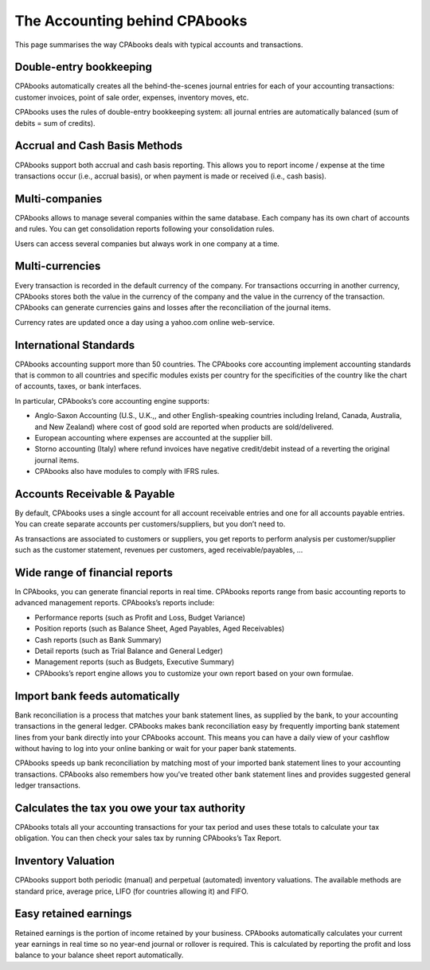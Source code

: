 .. _odooaccounting:

The Accounting behind CPAbooks
==========================

This page summarises the way CPAbooks deals with typical accounts and transactions.

Double-entry bookkeeping
------------------------
CPAbooks automatically creates all the behind-the-scenes journal entries for each of your accounting transactions: customer invoices, point of sale order, expenses, inventory moves, etc.

CPAbooks uses the rules of double-entry bookkeeping system: all journal entries are automatically balanced (sum of debits = sum of credits).

Accrual and Cash Basis Methods
------------------------------
CPAbooks support both accrual and cash basis reporting. This allows you to report income / expense at the time transactions occur (i.e., accrual basis), or when payment is made or received (i.e., cash basis).

Multi-companies
---------------
CPAbooks allows to manage several companies within the same database. Each company has its own chart of accounts and rules. You can get consolidation reports following your consolidation rules.

Users can access several companies but always work in one company at a time.

Multi-currencies
----------------
Every transaction is recorded in the default currency of the company. For transactions occurring in another currency, CPAbooks stores both the value in the currency of the company and the value in the currency of the transaction. CPAbooks can generate currencies gains and losses after the reconciliation of the journal items.

Currency rates are updated once a day using a yahoo.com online web-service.

International Standards
-----------------------
CPAbooks accounting support more than 50 countries. The CPAbooks core accounting implement accounting standards that is common to all countries and specific modules exists per country for the specificities of the country like the chart of accounts, taxes, or bank interfaces.

In particular, CPAbooks’s core accounting engine supports:

* Anglo-Saxon Accounting (U.S., U.K.,, and other English-speaking countries including Ireland, Canada, Australia, and New Zealand) where cost of good sold are reported when products are sold/delivered.
* European accounting where expenses are accounted at the supplier bill.
* Storno accounting (Italy) where refund invoices have negative credit/debit instead of a reverting the original journal items.
* CPAbooks also have modules to comply with IFRS rules.

Accounts Receivable & Payable
-----------------------------
By default, CPAbooks uses a single account for all account receivable entries and one for all accounts payable entries. You can create separate accounts per customers/suppliers, but you don’t need to.

As transactions are associated to customers or suppliers, you get reports to perform analysis per customer/supplier such as the customer statement, revenues per customers, aged receivable/payables, …

Wide range of financial reports
-------------------------------
In CPAbooks, you can generate financial reports in real time. CPAbooks reports range from basic accounting reports to advanced management reports. CPAbooks’s reports include:

* Performance reports (such as Profit and Loss, Budget Variance)
* Position reports (such as Balance Sheet, Aged Payables, Aged Receivables)
* Cash reports (such as Bank Summary)
* Detail reports (such as Trial Balance and General Ledger)
* Management reports (such as Budgets, Executive Summary)
* CPAbooks’s report engine allows you to customize your own report based on your own formulae.

Import bank feeds automatically
-------------------------------
Bank reconciliation is a process that matches your bank statement lines, as supplied by the bank, to your accounting transactions in the general ledger. CPAbooks makes bank reconciliation easy by frequently importing bank statement lines from your bank directly into your CPAbooks account. This means you can have a daily view of your cashflow without having to log into your online banking or wait for your paper bank statements.

CPAbooks speeds up bank reconciliation by matching most of your imported bank statement lines to your accounting transactions. CPAbooks also remembers how you’ve treated other bank statement lines and provides suggested general ledger transactions.

Calculates the tax you owe your tax authority
---------------------------------------------
CPAbooks totals all your accounting transactions for your tax period and uses these totals to calculate your tax obligation. You can then check your sales tax by running CPAbooks’s Tax Report.

Inventory Valuation
-------------------
CPAbooks support both periodic (manual) and perpetual (automated) inventory valuations. The available methods are standard price, average price, LIFO (for countries allowing it) and FIFO.

Easy retained earnings
----------------------
Retained earnings is the portion of income retained by your business. CPAbooks automatically calculates your current year earnings in real time so no year-end journal or rollover is required. This is calculated by reporting the profit and loss balance to your balance sheet report automatically.
